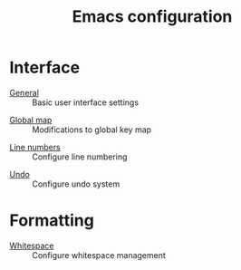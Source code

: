 #+TITLE: Emacs configuration

* Interface

- [[https://github.com/asherbender/emacs-dot-files/blob/master/config/init-appearance.org][General]] :: Basic user interface settings
#+begin_src emacs-lisp :exports none
(load-org-config "init-appearance.org")
#+end_src

- [[https://github.com/asherbender/emacs-dot-files/blob/master/config/init-global-map.org][Global map]] :: Modifications to global key map
#+begin_src emacs-lisp :exports none
(load-org-config "init-global-map.org")
#+end_src

- [[https://github.com/asherbender/emacs-dot-files/blob/master/config/init-linum.org][Line numbers]] :: Configure line numbering
#+begin_src emacs-lisp :exports none
(load-org-config "init-linum.org")
#+end_src

- [[https://github.com/asherbender/emacs-dot-files/blob/master/config/init-undo-tree.org][Undo]] :: Configure undo system
#+begin_src emacs-lisp :exports none
(load-org-config "init-undo-tree.org")
#+end_src

* Formatting

- [[https://github.com/asherbender/emacs-dot-files/blob/master/config/init-whitespace.org][Whitespace]] :: Configure whitespace management
#+begin_src emacs-lisp :exports none
(load-org-config "init-whitespace.org")
#+end_src
